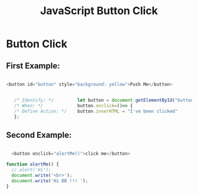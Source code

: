 :PROPERTIES:
:ID:       7150E733-40EA-4964-943C-5278A74BB9ED
:END:
#+title: JavaScript Button Click


* Button Click 

** First Example:
#+begin_src js :results output

  <button id="button" style="background: yellow">Push Me</button>


     /* Identify: */         let button = document.getElementById("button");
     /* When: */             button.onclick=()=> {
     /* Define Action: */    button.innerHTML = "I've been clicked"
     };

#+end_src

** Second Example:
#+begin_src js :results output

    <button onclick="alertMe()">click me</button>

  function alertMe() {
    // alert('Hi');
    document.write('<br>');
    document.write('Hi BB !!! ');
  }


#+end_src
